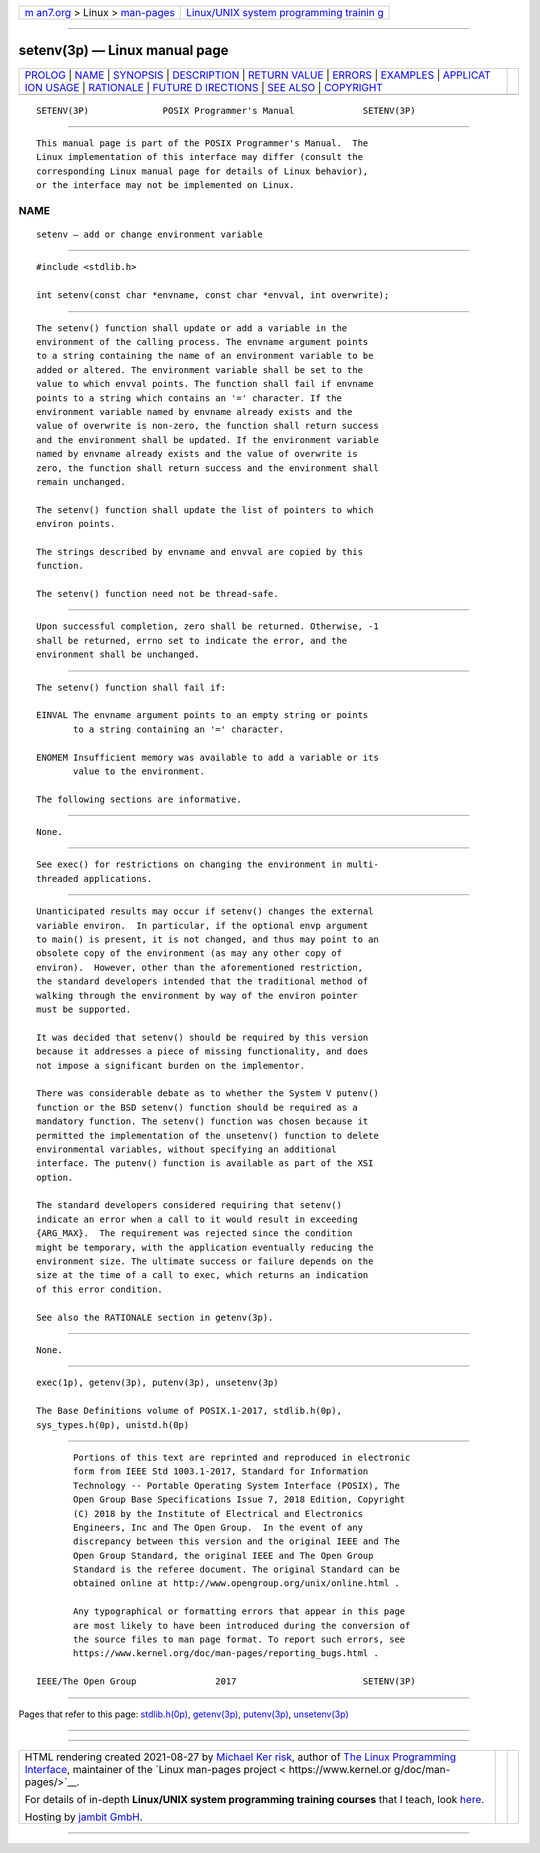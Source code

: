 .. container:: page-top

.. container:: nav-bar

   +----------------------------------+----------------------------------+
   | `m                               | `Linux/UNIX system programming   |
   | an7.org <../../../index.html>`__ | trainin                          |
   | > Linux >                        | g <http://man7.org/training/>`__ |
   | `man-pages <../index.html>`__    |                                  |
   +----------------------------------+----------------------------------+

--------------

setenv(3p) — Linux manual page
==============================

+-----------------------------------+-----------------------------------+
| `PROLOG <#PROLOG>`__ \|           |                                   |
| `NAME <#NAME>`__ \|               |                                   |
| `SYNOPSIS <#SYNOPSIS>`__ \|       |                                   |
| `DESCRIPTION <#DESCRIPTION>`__ \| |                                   |
| `RETURN VALUE <#RETURN_VALUE>`__  |                                   |
| \| `ERRORS <#ERRORS>`__ \|        |                                   |
| `EXAMPLES <#EXAMPLES>`__ \|       |                                   |
| `APPLICAT                         |                                   |
| ION USAGE <#APPLICATION_USAGE>`__ |                                   |
| \| `RATIONALE <#RATIONALE>`__ \|  |                                   |
| `FUTURE D                         |                                   |
| IRECTIONS <#FUTURE_DIRECTIONS>`__ |                                   |
| \| `SEE ALSO <#SEE_ALSO>`__ \|    |                                   |
| `COPYRIGHT <#COPYRIGHT>`__        |                                   |
+-----------------------------------+-----------------------------------+
| .. container:: man-search-box     |                                   |
+-----------------------------------+-----------------------------------+

::

   SETENV(3P)              POSIX Programmer's Manual             SETENV(3P)


-----------------------------------------------------

::

          This manual page is part of the POSIX Programmer's Manual.  The
          Linux implementation of this interface may differ (consult the
          corresponding Linux manual page for details of Linux behavior),
          or the interface may not be implemented on Linux.

NAME
-------------------------------------------------

::

          setenv — add or change environment variable


---------------------------------------------------------

::

          #include <stdlib.h>

          int setenv(const char *envname, const char *envval, int overwrite);


---------------------------------------------------------------

::

          The setenv() function shall update or add a variable in the
          environment of the calling process. The envname argument points
          to a string containing the name of an environment variable to be
          added or altered. The environment variable shall be set to the
          value to which envval points. The function shall fail if envname
          points to a string which contains an '=' character. If the
          environment variable named by envname already exists and the
          value of overwrite is non-zero, the function shall return success
          and the environment shall be updated. If the environment variable
          named by envname already exists and the value of overwrite is
          zero, the function shall return success and the environment shall
          remain unchanged.

          The setenv() function shall update the list of pointers to which
          environ points.

          The strings described by envname and envval are copied by this
          function.

          The setenv() function need not be thread-safe.


-----------------------------------------------------------------

::

          Upon successful completion, zero shall be returned. Otherwise, -1
          shall be returned, errno set to indicate the error, and the
          environment shall be unchanged.


-----------------------------------------------------

::

          The setenv() function shall fail if:

          EINVAL The envname argument points to an empty string or points
                 to a string containing an '=' character.

          ENOMEM Insufficient memory was available to add a variable or its
                 value to the environment.

          The following sections are informative.


---------------------------------------------------------

::

          None.


---------------------------------------------------------------------------

::

          See exec() for restrictions on changing the environment in multi-
          threaded applications.


-----------------------------------------------------------

::

          Unanticipated results may occur if setenv() changes the external
          variable environ.  In particular, if the optional envp argument
          to main() is present, it is not changed, and thus may point to an
          obsolete copy of the environment (as may any other copy of
          environ).  However, other than the aforementioned restriction,
          the standard developers intended that the traditional method of
          walking through the environment by way of the environ pointer
          must be supported.

          It was decided that setenv() should be required by this version
          because it addresses a piece of missing functionality, and does
          not impose a significant burden on the implementor.

          There was considerable debate as to whether the System V putenv()
          function or the BSD setenv() function should be required as a
          mandatory function. The setenv() function was chosen because it
          permitted the implementation of the unsetenv() function to delete
          environmental variables, without specifying an additional
          interface. The putenv() function is available as part of the XSI
          option.

          The standard developers considered requiring that setenv()
          indicate an error when a call to it would result in exceeding
          {ARG_MAX}.  The requirement was rejected since the condition
          might be temporary, with the application eventually reducing the
          environment size. The ultimate success or failure depends on the
          size at the time of a call to exec, which returns an indication
          of this error condition.

          See also the RATIONALE section in getenv(3p).


---------------------------------------------------------------------------

::

          None.


---------------------------------------------------------

::

          exec(1p), getenv(3p), putenv(3p), unsetenv(3p)

          The Base Definitions volume of POSIX.1‐2017, stdlib.h(0p),
          sys_types.h(0p), unistd.h(0p)


-----------------------------------------------------------

::

          Portions of this text are reprinted and reproduced in electronic
          form from IEEE Std 1003.1-2017, Standard for Information
          Technology -- Portable Operating System Interface (POSIX), The
          Open Group Base Specifications Issue 7, 2018 Edition, Copyright
          (C) 2018 by the Institute of Electrical and Electronics
          Engineers, Inc and The Open Group.  In the event of any
          discrepancy between this version and the original IEEE and The
          Open Group Standard, the original IEEE and The Open Group
          Standard is the referee document. The original Standard can be
          obtained online at http://www.opengroup.org/unix/online.html .

          Any typographical or formatting errors that appear in this page
          are most likely to have been introduced during the conversion of
          the source files to man page format. To report such errors, see
          https://www.kernel.org/doc/man-pages/reporting_bugs.html .

   IEEE/The Open Group               2017                        SETENV(3P)

--------------

Pages that refer to this page:
`stdlib.h(0p) <../man0/stdlib.h.0p.html>`__, 
`getenv(3p) <../man3/getenv.3p.html>`__, 
`putenv(3p) <../man3/putenv.3p.html>`__, 
`unsetenv(3p) <../man3/unsetenv.3p.html>`__

--------------

--------------

.. container:: footer

   +-----------------------+-----------------------+-----------------------+
   | HTML rendering        |                       | |Cover of TLPI|       |
   | created 2021-08-27 by |                       |                       |
   | `Michael              |                       |                       |
   | Ker                   |                       |                       |
   | risk <https://man7.or |                       |                       |
   | g/mtk/index.html>`__, |                       |                       |
   | author of `The Linux  |                       |                       |
   | Programming           |                       |                       |
   | Interface <https:     |                       |                       |
   | //man7.org/tlpi/>`__, |                       |                       |
   | maintainer of the     |                       |                       |
   | `Linux man-pages      |                       |                       |
   | project <             |                       |                       |
   | https://www.kernel.or |                       |                       |
   | g/doc/man-pages/>`__. |                       |                       |
   |                       |                       |                       |
   | For details of        |                       |                       |
   | in-depth **Linux/UNIX |                       |                       |
   | system programming    |                       |                       |
   | training courses**    |                       |                       |
   | that I teach, look    |                       |                       |
   | `here <https://ma     |                       |                       |
   | n7.org/training/>`__. |                       |                       |
   |                       |                       |                       |
   | Hosting by `jambit    |                       |                       |
   | GmbH                  |                       |                       |
   | <https://www.jambit.c |                       |                       |
   | om/index_en.html>`__. |                       |                       |
   +-----------------------+-----------------------+-----------------------+

--------------

.. container:: statcounter

   |Web Analytics Made Easy - StatCounter|

.. |Cover of TLPI| image:: https://man7.org/tlpi/cover/TLPI-front-cover-vsmall.png
   :target: https://man7.org/tlpi/
.. |Web Analytics Made Easy - StatCounter| image:: https://c.statcounter.com/7422636/0/9b6714ff/1/
   :class: statcounter
   :target: https://statcounter.com/
